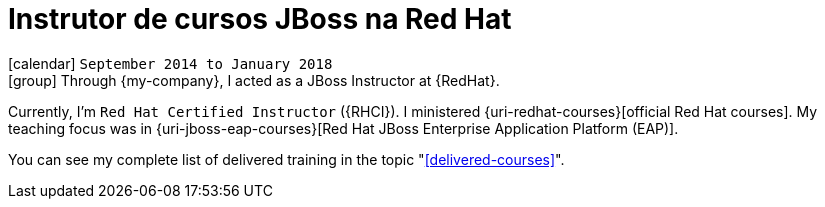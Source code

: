 [[_2014-09-jboss-instructor-at-redhat]]
= Instrutor de cursos JBoss na Red Hat

icon:calendar[] `September 2014 to January 2018` +
icon:group[] Through {my-company}, I acted as a JBoss Instructor at {RedHat}.

Currently, I'm `Red Hat Certified Instructor` ({RHCI}).
I ministered {uri-redhat-courses}[official Red Hat courses].
My teaching focus was in {uri-jboss-eap-courses}[Red Hat JBoss Enterprise Application Platform (EAP)].

You can see my complete list of delivered training in the topic "<<delivered-courses>>".
